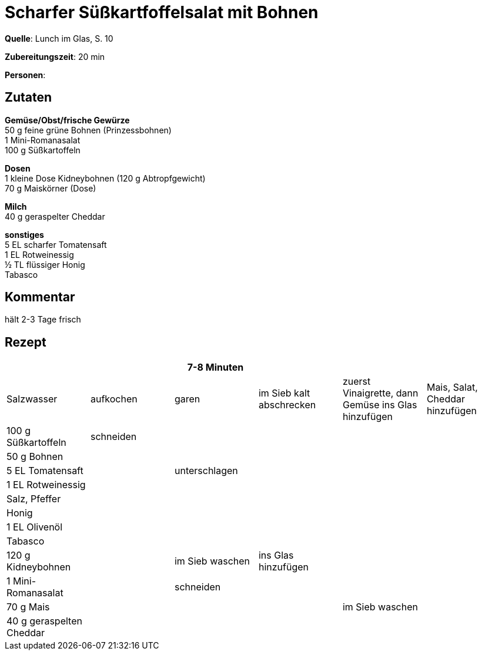 = Scharfer Süßkartfoffelsalat mit Bohnen
:page-layout: single

**Quelle**: Lunch im Glas, S. 10

**Zubereitungszeit**: 20 min

**Personen**:


== Zutaten
:hardbreaks:

**Gemüse/Obst/frische Gewürze**
50 g feine grüne Bohnen (Prinzessbohnen)
1 Mini-Romanasalat
100 g Süßkartoffeln

**Dosen**
1 kleine Dose Kidneybohnen (120 g Abtropfgewicht)
70 g Maiskörner (Dose)

**Milch**
40 g geraspelter Cheddar

**sonstiges**
5 EL scharfer Tomatensaft
1 EL Rotweinessig
½ TL flüssiger Honig
Tabasco


== Kommentar

hält 2-3 Tage frisch

<<<

== Rezept

[cols=",,,,,",options="header",]
|=======================================================================
| | |7-8 Minuten | | |

|Salzwasser |aufkochen |garen |im Sieb kalt abschrecken |zuerst
Vinaigrette, dann Gemüse ins Glas hinzufügen |Mais, Salat, Cheddar
hinzufügen

|100 g Süßkartoffeln |schneiden | | | |

|50 g Bohnen | | | | |

|5 EL Tomatensaft | |unterschlagen | | |

|1 EL Rotweinessig | | | | |

|Salz, Pfeffer | | | | |

|Honig | | | | |

|1 EL Olivenöl | | | | |

|Tabasco | | | | |

|120 g Kidneybohnen | |im Sieb waschen |ins Glas hinzufügen | |

|1 Mini-Romanasalat | |schneiden | | |

|70 g Mais | | | |im Sieb waschen |

|40 g geraspelten Cheddar | | | | |
|=======================================================================
